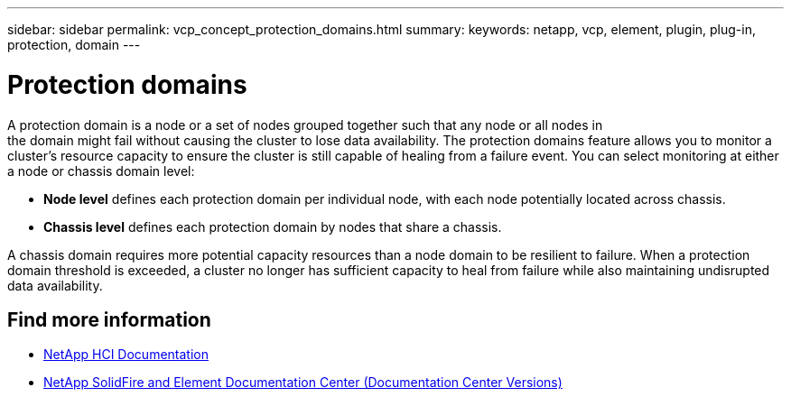 ---
sidebar: sidebar
permalink: vcp_concept_protection_domains.html
summary:
keywords: netapp, vcp, element, plugin, plug-in, protection, domain
---

= Protection domains
:hardbreaks:
:nofooter:
:icons: font
:linkattrs:
:imagesdir: ./media/

[.lead]
A protection domain is a node or a set of nodes grouped together such that any node or all nodes in
the domain might fail without causing the cluster to lose data availability. The protection domains feature allows you to monitor a cluster's resource capacity to ensure the cluster is still capable of healing from a failure event. You can select monitoring at either a node or chassis domain level:

* *Node level* defines each protection domain per individual node, with each node potentially located across chassis.
* *Chassis level* defines each protection domain by nodes that share a chassis.

A chassis domain requires more potential capacity resources than a node domain to be resilient to failure. When a protection domain threshold is exceeded, a cluster no longer has sufficient capacity to heal from failure while also maintaining undisrupted data availability.

[discrete]
== Find more information
*	https://docs.netapp.com/us-en/hci/index.html[NetApp HCI Documentation^]
*	https://docs.netapp.com/sfe-122/topic/com.netapp.ndc.sfe-vers/GUID-B1944B0E-B335-4E0B-B9F1-E960BF32AE56.html[NetApp SolidFire and Element Documentation Center (Documentation Center Versions)^]
